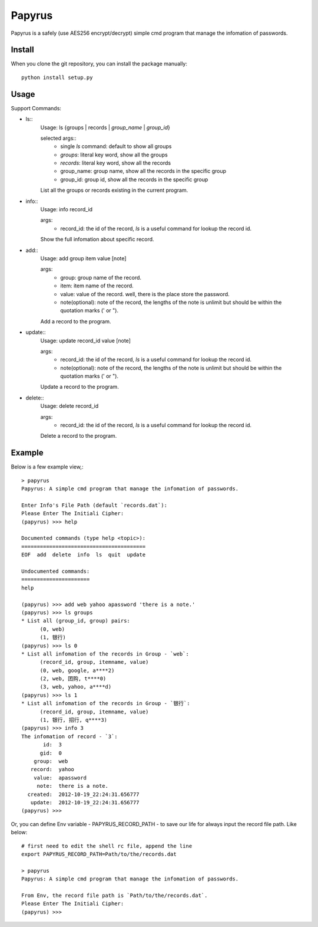 Papyrus
=======
Papyrus is a safely (use AES256 encrypt/decrypt) simple cmd program that manage the infomation of passwords.

Install
-------

When you clone the git repository, you can install the package manually::

  python install setup.py

Usage
-----

Support Commands:

- ls::
    Usage: ls {groups | records | `group_name` | `group_id`}

    selected args::
      - single `ls` command: default to show all groups
      - `groups`:  literal key word, show all the groups
      - `records`:  literal key word, show all the records
      - group_name: group name, show all the records in the specific group
      - group_id:  group id, show all the records in the specific group
    
    List all the groups or records existing in the current program.
    
- info::
    Usage: info record_id

    args:
      - record_id:  the id of the record, `ls` is a useful command for lookup the record id.

    Show the full infomation about specific record.

- add::
    Usage: add group item value [note]

    args:
      - group:  group name of the record.
      - item:   item name of the record.
      - value:  value of the record. well, there is the place store the password.
      - note(optional):  note of the record, the lengths of the note is unlimit but should be within the quotation marks (' or ").

    Add a record to the program.

- update::
    Usage: update record_id value [note]

    args:
      - record_id:  the id of the record, `ls` is a useful command for lookup the record id.
      - note(optional):  note of the record, the lengths of the note is unlimit but should be within the quotation marks (' or ").

    Update a record to the program.

- delete::
    Usage: delete record_id

    args:
      - record_id:  the id of the record, `ls` is a useful command for lookup the record id.

    Delete a record to the program.

Example
-------

Below is a few example view,::

  > papyrus
  Papyrus: A simple cmd program that manage the infomation of passwords.

  Enter Info's File Path (default `records.dat`): 
  Please Enter The Initiali Cipher: 
  (papyrus) >>> help

  Documented commands (type help <topic>):
  ========================================
  EOF  add  delete  info  ls  quit  update

  Undocumented commands:
  ======================
  help

  (papyrus) >>> add web yahoo apassword 'there is a note.'
  (papyrus) >>> ls groups
  * List all (group_id, group) pairs:
	(0, web)
	(1, 银行)
  (papyrus) >>> ls 0
  * List all infomation of the records in Group - `web`:
	(record_id, group, itemname, value)
	(0, web, google, a****2)
	(2, web, 团购, t****0)
	(3, web, yahoo, a****d)
  (papyrus) >>> ls 1
  * List all infomation of the records in Group - `银行`:
	(record_id, group, itemname, value)
	(1, 银行, 招行, q****3)
  (papyrus) >>> info 3
  The infomation of record - `3`:
         id:  3
        gid:  0
      group:  web
     record:  yahoo
      value:  apassword
       note:  there is a note.
    created:  2012-10-19_22:24:31.656777
     update:  2012-10-19_22:24:31.656777
  (papyrus) >>> 

Or, you can define Env variable - PAPYRUS_RECORD_PATH - to save our life for always
input the record file path. Like below::

  # first need to edit the shell rc file, append the line
  export PAPYRUS_RECORD_PATH=Path/to/the/records.dat

  > papyrus
  Papyrus: A simple cmd program that manage the infomation of passwords.

  From Env, the record file path is `Path/to/the/records.dat`.
  Please Enter The Initiali Cipher:
  (papyrus) >>>

